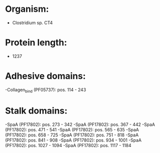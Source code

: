 * Organism:
- Clostridium sp. CT4
* Protein length:
- 1237
* Adhesive domains:
-Collagen_bind (PF05737): pos. 114 - 243
* Stalk domains:
-SpaA (PF17802): pos. 273 - 342
-SpaA (PF17802): pos. 367 - 442
-SpaA (PF17802): pos. 471 - 541
-SpaA (PF17802): pos. 565 - 635
-SpaA (PF17802): pos. 658 - 725
-SpaA (PF17802): pos. 751 - 818
-SpaA (PF17802): pos. 841 - 908
-SpaA (PF17802): pos. 934 - 1001
-SpaA (PF17802): pos. 1027 - 1094
-SpaA (PF17802): pos. 1117 - 1184

